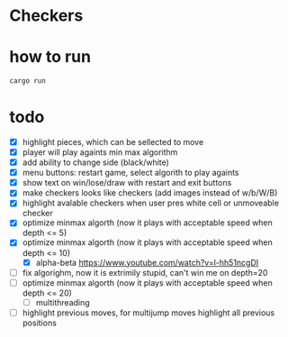 * Checkers
[[./game.png]]

* how to run
#+BEGIN_SRC bash
cargo run
#+END_SRC

* todo
- [X] highlight pieces, which can be sellected to move
- [X] player will play againts min max algorithm
- [X] add ability to change side (black/white)
- [X] menu buttons: restart game, select algorith to play againts
- [X] show text on win/lose/draw with restart and exit buttons
- [X] make checkers looks like checkers (add images instead of w/b/W/B)
- [X] highlight avalable checkers when user pres white cell or unmoveable checker
- [X] optimize minmax algorth (now it plays with acceptable speed when depth <= 5)
- [X] optimize minmax algorth (now it plays with acceptable speed when depth <= 10)
  - [X] alpha-beta [[https://www.youtube.com/watch?v=l-hh51ncgDI]]
- [ ] fix algorighm, now it is extrimily stupid, can't win me on depth=20
- [ ] optimize minmax algorth (now it plays with acceptable speed when depth <= 20)
  - [ ] multithreading
- [ ] highlight previous moves, for multijump moves highlight all previous positions
